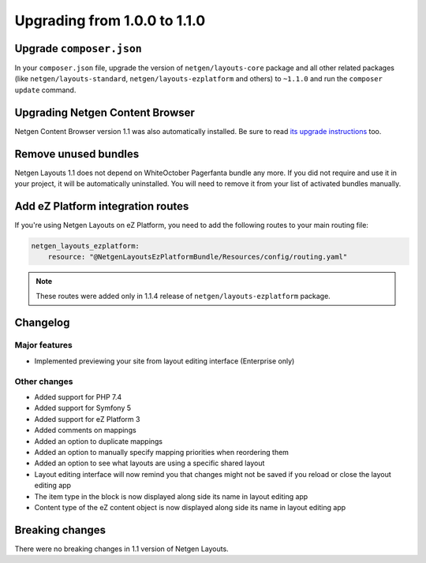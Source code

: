 Upgrading from 1.0.0 to 1.1.0
=============================

Upgrade ``composer.json``
-------------------------

In your ``composer.json`` file, upgrade the version of ``netgen/layouts-core``
package and all other related packages (like ``netgen/layouts-standard``,
``netgen/layouts-ezplatform`` and others) to ``~1.1.0`` and run the
``composer update`` command.

Upgrading Netgen Content Browser
--------------------------------

Netgen Content Browser version 1.1 was also automatically installed. Be sure to
read `its upgrade instructions </projects/cb/en/latest/upgrades/upgrade_100_110.html>`_
too.

Remove unused bundles
---------------------

Netgen Layouts 1.1 does not depend on WhiteOctober Pagerfanta bundle any more.
If you did not require and use it in your project, it will be automatically
uninstalled. You will need to remove it from your list of activated bundles
manually.

Add eZ Platform integration routes
----------------------------------

If you're using Netgen Layouts on eZ Platform, you need to add the following
routes to your main routing file:

.. code-block:: yaml

    netgen_layouts_ezplatform:
        resource: "@NetgenLayoutsEzPlatformBundle/Resources/config/routing.yaml"

.. note::

    These routes were added only in 1.1.4 release of
    ``netgen/layouts-ezplatform`` package.

Changelog
---------

Major features
~~~~~~~~~~~~~~

* Implemented previewing your site from layout editing interface (Enterprise only)

Other changes
~~~~~~~~~~~~~

* Added support for PHP 7.4
* Added support for Symfony 5
* Added support for eZ Platform 3
* Added comments on mappings
* Added an option to duplicate mappings
* Added an option to manually specify mapping priorities when reordering them
* Added an option to see what layouts are using a specific shared layout
* Layout editing interface will now remind you that changes might not be saved if you reload or close the layout editing app
* The item type in the block is now displayed along side its name in layout editing app
* Content type of the eZ content object is now displayed along side its name in layout editing app

Breaking changes
----------------

There were no breaking changes in 1.1 version of Netgen Layouts.
